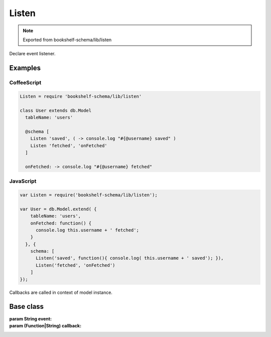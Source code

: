 Listen
======

.. note:: Exported from bookshelf-schema/lib/listen

Declare event listener.

Examples
--------

CoffeeScript
^^^^^^^^^^^^

.. code-block:: coffee

   Listen = require 'bookshelf-schema/lib/listen'

   class User extends db.Model
     tableName: 'users'

     @schema [
       Listen 'saved', ( -> console.log "#{@username} saved" )
       Listen 'fetched', 'onFetched'
     ]

     onFetched: -> console.log "#{@username} fetched"

JavaScript
^^^^^^^^^^

.. code-block:: js

   var Listen = require('bookshelf-schema/lib/listen');

   var User = db.Model.extend( {
       tableName: 'users',
       onFetched: function() {
         console.log this.username + ' fetched';
       }
     }, {
       schema: [
         Listen('saved', function(){ console.log( this.username + ' saved'); }),
         Listen('fetched', 'onFetched')
       ]
   });

Callbacks are called in context of model instance.

Base class
----------

.. class:: Listen(event, callbacks...)

   :param String event:
   :param (Function|String) callback:

